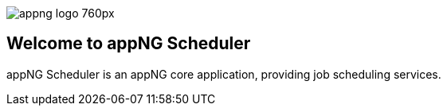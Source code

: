 image::https://www.aiticon.com/assets/images/appng_logo_760px.jpg[]
:snapshot: 1.11.3-SNAPSHOT
:stable: 1.11.1

== Welcome to appNG Scheduler

appNG Scheduler is an appNG core application, providing job scheduling services. 
